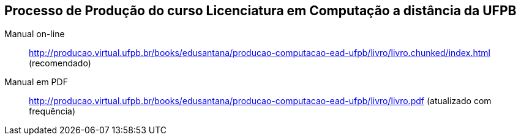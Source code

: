 == Processo de Produção do curso Licenciatura em Computação a distância da UFPB

Manual on-line :: 
  http://producao.virtual.ufpb.br/books/edusantana/producao-computacao-ead-ufpb/livro/livro.chunked/index.html (recomendado)

Manual em PDF ::
  http://producao.virtual.ufpb.br/books/edusantana/producao-computacao-ead-ufpb/livro/livro.pdf (atualizado com frequência)
